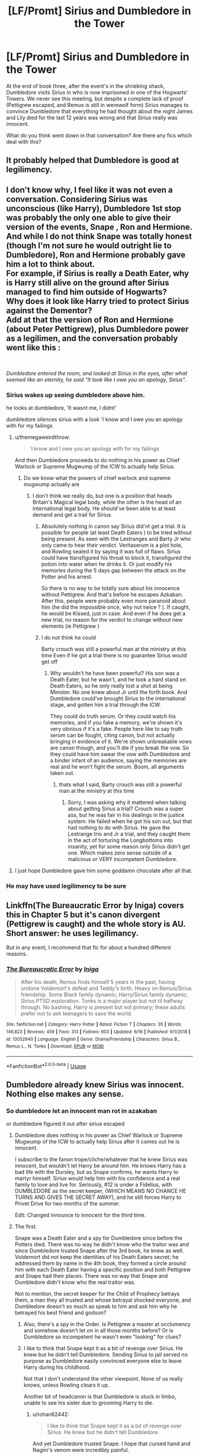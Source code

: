 #+TITLE: [LF/Promt] Sirius and Dumbledore in the Tower

* [LF/Promt] Sirius and Dumbledore in the Tower
:PROPERTIES:
:Author: daoudalqasir
:Score: 11
:DateUnix: 1561113165.0
:DateShort: 2019-Jun-21
:FlairText: Request
:END:
At the end of book three, after the event's in the shrieking shack, Dumbledore visits Sirius in who is now imprisoned in one of the Hogwarts' Towers. We never see this meeting, but despite a complete lack of proof (Pettigrew escaped, and Remus is still in werewolf form) Sirius manages to convince Dumbledore that everything he had thought about the night James and Lily died for the last 12 years was wrong and that Sirius really was innocent.

What do you think went down in that conversation? Are there any fics which deal with this?


** It probably helped that Dumbledore is good at legilimency.
:PROPERTIES:
:Author: MTheLoud
:Score: 6
:DateUnix: 1561122761.0
:DateShort: 2019-Jun-21
:END:


** I don't know why, I feel like it was not even a conversation. Considering Sirius was unconscious (like Harry), Dumbledore 1st stop was probably the only one able to give their version of the events, Snape , Ron and Hermione. And while I do not think Snape was totally honest (though I'm not sure he would outright lie to Dumbledore), Ron and Hermione probably gave him a lot to think about.\\
For example, if Sirius is really a Death Eater, why is Harry still alive on the ground after Sirius managed to find him outside of Hogwarts?\\
Why does it look like Harry tried to protect Sirius against the Dementor?\\
Add at that the version of Ron and Hermione (about Peter Pettigrew), plus Dumbledore power as a legilimen, and the conversation probably went like this :

​

/Dumbledore entered the room, and looked at Sirius in the eyes, after what seemed like an eternity, he said "It look like I owe you an apology, Sirius"./
:PROPERTIES:
:Author: PlusMortgage
:Score: 7
:DateUnix: 1561121149.0
:DateShort: 2019-Jun-21
:END:

*** Sirius wakes up seeing dumbledore above him.

he looks at dumbledore, 'It wasnt me, I didnt'

dumbledore silences sirius with a look 'I know and I owe you an apology with for my failings
:PROPERTIES:
:Author: CommanderL3
:Score: 1
:DateUnix: 1561133729.0
:DateShort: 2019-Jun-21
:END:

**** u/themegaweirdthrow:
#+begin_quote
  'I know and I owe you an apology with for my failings
#+end_quote

And then Dumbledore proceeds to do nothing in his power as Chief Warlock or Supreme Mugwump of the ICW to actually help Sirius.
:PROPERTIES:
:Author: themegaweirdthrow
:Score: 6
:DateUnix: 1561134174.0
:DateShort: 2019-Jun-21
:END:

***** Do we know what the powers of chief warlock and supreme mugwump actually are
:PROPERTIES:
:Author: CommanderL3
:Score: 1
:DateUnix: 1561138213.0
:DateShort: 2019-Jun-21
:END:

****** I don't think we really do, but one is a position that heads Britain's Magical legal body, while the other is the head of an international legal body. He should've been able to at least demand and get a trail for Sirius.
:PROPERTIES:
:Author: themegaweirdthrow
:Score: 3
:DateUnix: 1561141788.0
:DateShort: 2019-Jun-21
:END:

******* Absolutely nothing in canon say Sirius did'nt get a trial. It is possible for people (at least Death Eaters ) to be tried without being present. As seen with the Lestranges and Barty Jr who only came to hear their verdict. Veritaserum is a plot hole, and Rowling sealed it by saying it was full of flaws. Sirius could have ttansfigured his throat to block it, transfigured the potion into water when he drinks it. Or just modify his memories during the 5 days gap between the attack on the Potter and his arrest.

So there is no way to be totally sure about his innocence without Pettigrew. And that's before he escapes Azkaban. After this, people were probably even more paranoid about him (he did the impossible once, why not twice ? ). If caught, he would be Kissed, just in case. And even if he does get a new trial, no reason for the verdict to change without new elements (ie Pettigrew )
:PROPERTIES:
:Author: PlusMortgage
:Score: 0
:DateUnix: 1561148814.0
:DateShort: 2019-Jun-22
:END:


******* I do not think he could

Barty crouch was still a powerful man at the ministry at this time Even if he got a trial there is no guarantee Sirius would get off
:PROPERTIES:
:Author: CommanderL3
:Score: -1
:DateUnix: 1561141951.0
:DateShort: 2019-Jun-21
:END:

******** Why wouldn't he have been powerful? His son was a Death Eater, but he wasn't, and he took a hard stand on Death Eaters, so he only really lost a shot at being Minister. No one knew about Jr until the forth book. And Dumbledore could've brought Sirius to the international stage, and gotten him a trial through the ICW.

They could do truth serum. Or they could watch his memories, and if you fake a memory, we're shown it's very obvious if it's a fake. People here like to say truth serum can be fought, citing canon, but not actually bringing in evidence of it. We're shown unbreakable vows are canon though, and you'll die if you break the vow. So they could have him swear the vow with Dumbledore and a binder infant of an audience, saying the memories are real and he won't fight the serum. Boom, all arguments taken out.
:PROPERTIES:
:Author: themegaweirdthrow
:Score: 1
:DateUnix: 1561143452.0
:DateShort: 2019-Jun-21
:END:

********* thats what I said, Barty crouch was still a powerful man at the ministry at this time
:PROPERTIES:
:Author: CommanderL3
:Score: 0
:DateUnix: 1561144817.0
:DateShort: 2019-Jun-21
:END:

********** Sorry, I was asking why it mattered when talking about getting Sirius a trial? Crouch was a super ass, but he was fair in his dealings in the justice system. He failed when he got his son out, but that had nothing to do with Sirius. He gave the Lestrange trio and Jr a trial, and they caught them in the act of torturing the Longbottoms into insanity, yet for some reason only Sirius didn't get one. Which makes zero sense outside of a malicious or VERY incompetent Dumbledore.
:PROPERTIES:
:Author: themegaweirdthrow
:Score: 1
:DateUnix: 1561145047.0
:DateShort: 2019-Jun-21
:END:


**** I just hope Dumbledore gave him some goddamn chocolate after all that.
:PROPERTIES:
:Author: darlingdaaaarling
:Score: 4
:DateUnix: 1561133835.0
:DateShort: 2019-Jun-21
:END:


*** He may have used legilimency to be sure
:PROPERTIES:
:Score: 1
:DateUnix: 1561147829.0
:DateShort: 2019-Jun-22
:END:


** Linkffn(The Bureaucratic Error by Iniga) covers this in Chapter 5 but it's canon divergent (Pettigrew is caught) and the whole story is AU. Short answer: he uses legilimancy.

But in any event, I recommend that fic for about a hundred different reasons.
:PROPERTIES:
:Author: darlingdaaaarling
:Score: 2
:DateUnix: 1561127544.0
:DateShort: 2019-Jun-21
:END:

*** [[https://www.fanfiction.net/s/13052940/1/][*/The Bureaucratic Error/*]] by [[https://www.fanfiction.net/u/49515/Iniga][/Iniga/]]

#+begin_quote
  After his death, Remus finds himself 5 years in the past, having undone Voldemort's defeat and Teddy's birth. Heavy on Remus/Sirius friendship. Some Black family dynamic; Harry/Sirius family dynamic; Sirius PTSD exploration. Tonks is a major player but not til halfway through. No bashing. Harry is present but not primary; these adults prefer not to ask teenagers to save the world.
#+end_quote

^{/Site/:} ^{fanfiction.net} ^{*|*} ^{/Category/:} ^{Harry} ^{Potter} ^{*|*} ^{/Rated/:} ^{Fiction} ^{T} ^{*|*} ^{/Chapters/:} ^{35} ^{*|*} ^{/Words/:} ^{146,823} ^{*|*} ^{/Reviews/:} ^{459} ^{*|*} ^{/Favs/:} ^{313} ^{*|*} ^{/Follows/:} ^{603} ^{*|*} ^{/Updated/:} ^{6/16} ^{*|*} ^{/Published/:} ^{9/1/2018} ^{*|*} ^{/id/:} ^{13052940} ^{*|*} ^{/Language/:} ^{English} ^{*|*} ^{/Genre/:} ^{Drama/Friendship} ^{*|*} ^{/Characters/:} ^{Sirius} ^{B.,} ^{Remus} ^{L.,} ^{N.} ^{Tonks} ^{*|*} ^{/Download/:} ^{[[http://www.ff2ebook.com/old/ffn-bot/index.php?id=13052940&source=ff&filetype=epub][EPUB]]} ^{or} ^{[[http://www.ff2ebook.com/old/ffn-bot/index.php?id=13052940&source=ff&filetype=mobi][MOBI]]}

--------------

*FanfictionBot*^{2.0.0-beta} | [[https://github.com/tusing/reddit-ffn-bot/wiki/Usage][Usage]]
:PROPERTIES:
:Author: FanfictionBot
:Score: 1
:DateUnix: 1561127559.0
:DateShort: 2019-Jun-21
:END:


** Dumbledore already knew Sirius was innocent. Nothing else makes any sense.
:PROPERTIES:
:Author: rohan62442
:Score: 3
:DateUnix: 1561120800.0
:DateShort: 2019-Jun-21
:END:

*** So dumbledore let an innocent man rot in azakaban

or dumbledore figured it out after sirius escaped
:PROPERTIES:
:Author: CommanderL3
:Score: 2
:DateUnix: 1561133759.0
:DateShort: 2019-Jun-21
:END:

**** Dumbledore does nothing in his power as Chief Warlock or Supreme Mugwump of the ICW to actually help Sirius after it comes out he is innocent.

I subscribe to the fanon trope/cliche/whatever that he knew Sirius was innocent, but wouldn't let Harry be around him. He knows Harry has a bad life with the Dursley, but as Snape confirms, he wants Harry to martyr himself. Sirius would help him with his confidence and a real family to love and live for. Seriously, #12 is under a Fidelius, with DUMBLEDORE as the secret keeper, (WHICH MEANS NO CHANCE HE TURNS AND GIVES THE SECRET AWAY), and he still forces Harry to Privet Drive for two months of the summer.

Edit: Changed innounce to innocent for the third time.
:PROPERTIES:
:Author: themegaweirdthrow
:Score: 5
:DateUnix: 1561134386.0
:DateShort: 2019-Jun-21
:END:


**** The first.

Snape was a Death Eater and a spy for Dumbledore since before the Potters died. There was no way he didn't know who the traitor was and since Dumbledore trusted Snape after the 3rd book, he knew as well. Voldemort did not keep the identities of his Death Eaters secret; he addressed them by name in the 4th book, they formed a circle around him with each Death Eater having a specific position and both Pettigrew and Snape had their places. There was no way that Snape and Dumbledore didn't know who the real traitor was.

Not to mention, the secret keeper for the Child of Prophecy betrays them, a man they all trusted and whose betrayal shocked everyone, and Dumbledore doesn't so much as speak to him and ask him why he betrayed his best friend and godson?
:PROPERTIES:
:Author: rohan62442
:Score: 1
:DateUnix: 1561134873.0
:DateShort: 2019-Jun-21
:END:

***** Also, there's a spy in the Order. Is Pettigrew a master at occlumency and somehow doesn't let on in all those months before? Or is Dumbledore so incompetent he wasn't even "looking" for clues?
:PROPERTIES:
:Author: darlingdaaaarling
:Score: 2
:DateUnix: 1561135890.0
:DateShort: 2019-Jun-21
:END:


***** I like to think that Snape kept it as a bit of revenge over Sirius. He knew but he didn't tell Dumbledore. Sending Sirius to jail served no purpose as Dumbledore easily convinced everyone else to leave Harry during his childhood.

Not that I don't understand the other viewpoint. None of us really knows, unless Rowling clears it up.

Another bit of headcanon is that Dumbledore is stuck in limbo, unable to see his sister due to grooming Harry to die.
:PROPERTIES:
:Score: 1
:DateUnix: 1561353061.0
:DateShort: 2019-Jun-24
:END:

****** u/rohan62442:
#+begin_quote
  I like to think that Snape kept it as a bit of revenge over Sirius. He knew but he didn't tell Dumbledore.
#+end_quote

And yet Dumbledore trusted Snape. I hope that cursed hand and Nagini's venom were incredibly painful.

#+begin_quote
  Sending Sirius to jail served no purpose as Dumbledore easily convinced everyone else to leave Harry during his childhood.
#+end_quote

I don't think he'd be able to convince Sirius to not visit or check up on Harry regularly.

#+begin_quote
  Another bit of headcanon is that Dumbledore is stuck in limbo, unable to see his sister due to grooming Harry to die.
#+end_quote

This is my favorite headcanon too.
:PROPERTIES:
:Author: rohan62442
:Score: 1
:DateUnix: 1561368337.0
:DateShort: 2019-Jun-24
:END:

******* Oh don't get me wrong. If I were Harry, I'd probably burn their legacies to ashes and make their names villified (McGonagall too).

But again, this is Dumbledore. I think he legitimately didn't know. I don't think he facilitated the lack of a trial, but thought Sirius was guilty and that Harry would go to his custody if he got off like the "imperioused" death eaters, so he took advantage.

Of course there is also the distinct possibility Dumbledore thought both were death eaters, reinforced by Snape.
:PROPERTIES:
:Score: 2
:DateUnix: 1561368911.0
:DateShort: 2019-Jun-24
:END:


******* It's also headcanon for me that Ginger's are especially susceptible to possession by Horcruxes.

Or that Dumbledore killed his sister and swore not to kill again.

Although, McGonagall is almost as culpable for leaving Harry in said situation as Dumbledore.
:PROPERTIES:
:Score: 1
:DateUnix: 1561522132.0
:DateShort: 2019-Jun-26
:END:


*** I don't know, Dumbledore has experience with his bestest bosom friend (Grindelwald) turning and betraying him (or at least having such a large and sudden falling out that the next time they see each other they're in a battle that determines the outcome of a war), so maybe he isn't so surprised when it apparently happens with Sirius and James.
:PROPERTIES:
:Author: Madam_Hook
:Score: 1
:DateUnix: 1561149145.0
:DateShort: 2019-Jun-22
:END:

